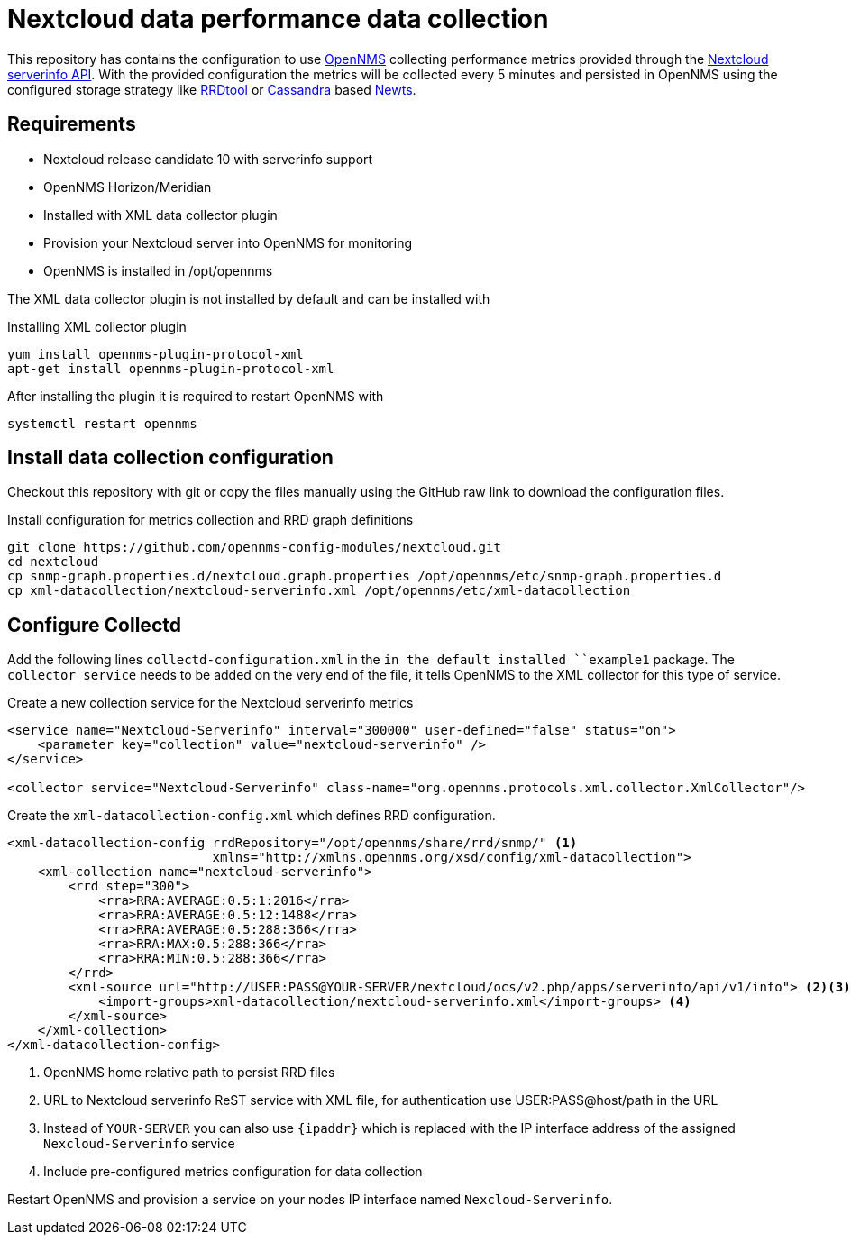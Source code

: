 = Nextcloud data performance data collection

This repository has contains the configuration to use link:http://www.opennms.org[OpenNMS] collecting performance metrics provided through the link:https://github.com/nextcloud/serverinfo[Nextcloud serverinfo API].
With the provided configuration the metrics will be collected every 5 minutes and persisted in OpenNMS using the configured storage strategy like link:http://oss.oetiker.ch/rrdtool/[RRDtool] or link:http://cassandra.apache.org[Cassandra] based link:http://opennms.github.io/newts/[Newts].

== Requirements

* Nextcloud release candidate 10 with serverinfo support
* OpenNMS Horizon/Meridian
* Installed  with XML data collector plugin
* Provision your Nextcloud server into OpenNMS for monitoring
* OpenNMS is installed in /opt/opennms

The XML data collector plugin is not installed by default and can be installed with

.Installing XML collector plugin
[source, bash]
----
yum install opennms-plugin-protocol-xml
apt-get install opennms-plugin-protocol-xml
----

After installing the plugin it is required to restart OpenNMS with

[source, bash]
----
systemctl restart opennms
----

== Install data collection configuration

Checkout this repository with git or copy the files manually using the GitHub raw link to download the configuration files.

.Install configuration for metrics collection and RRD graph definitions
[source, bash]
----
git clone https://github.com/opennms-config-modules/nextcloud.git
cd nextcloud
cp snmp-graph.properties.d/nextcloud.graph.properties /opt/opennms/etc/snmp-graph.properties.d
cp xml-datacollection/nextcloud-serverinfo.xml /opt/opennms/etc/xml-datacollection
----

== Configure Collectd

Add the following lines `collectd-configuration.xml` in the `in the default installed ``example1` package.
The `collector service` needs to be added on the very end of the file, it tells OpenNMS to the XML collector for this type of service.

.Create a new collection service for the Nextcloud serverinfo metrics
[source, xml]
----
<service name="Nextcloud-Serverinfo" interval="300000" user-defined="false" status="on">
    <parameter key="collection" value="nextcloud-serverinfo" />
</service>

<collector service="Nextcloud-Serverinfo" class-name="org.opennms.protocols.xml.collector.XmlCollector"/>
----

Create the `xml-datacollection-config.xml` which defines RRD configuration.

[source, xml]
----
<xml-datacollection-config rrdRepository="/opt/opennms/share/rrd/snmp/" <1>
                           xmlns="http://xmlns.opennms.org/xsd/config/xml-datacollection">
    <xml-collection name="nextcloud-serverinfo">
        <rrd step="300">
            <rra>RRA:AVERAGE:0.5:1:2016</rra>
            <rra>RRA:AVERAGE:0.5:12:1488</rra>
            <rra>RRA:AVERAGE:0.5:288:366</rra>
            <rra>RRA:MAX:0.5:288:366</rra>
            <rra>RRA:MIN:0.5:288:366</rra>
        </rrd>
        <xml-source url="http://USER:PASS@YOUR-SERVER/nextcloud/ocs/v2.php/apps/serverinfo/api/v1/info"> <2><3>
            <import-groups>xml-datacollection/nextcloud-serverinfo.xml</import-groups> <4>
        </xml-source>
    </xml-collection>
</xml-datacollection-config>
----
<1> OpenNMS home relative path to persist RRD files
<2> URL to Nextcloud serverinfo ReST service with XML file, for authentication use USER:PASS@host/path in the URL
<3> Instead of `YOUR-SERVER` you can also use `{ipaddr}` which is replaced with the IP interface address of the assigned `Nexcloud-Serverinfo` service
<4> Include pre-configured metrics configuration for data collection

Restart OpenNMS and provision a service on your nodes IP interface named `Nexcloud-Serverinfo`.
